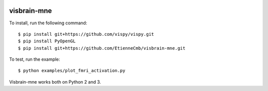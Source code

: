 |Travis|_

.. |Travis| image:: https://api.travis-ci.org/EtienneCmb/visbrain-mne.png?branch=master
.. _Travis: https://travis-ci.org/EtienneCmb/visbrain-mne

visbrain-mne
------------

To install, run the following command::

	$ pip install git+https://github.com/vispy/vispy.git
	$ pip install PyOpenGL
	$ pip install git+https://github.com/EtienneCmb/visbrain-mne.git

To test, run the example::

	$ python examples/plot_fmri_activation.py

Visbrain-mne works both on Python 2 and 3.
